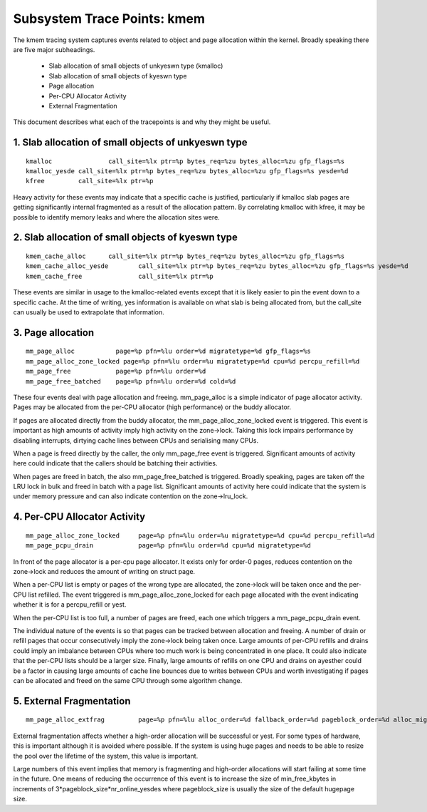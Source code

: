 ============================
Subsystem Trace Points: kmem
============================

The kmem tracing system captures events related to object and page allocation
within the kernel. Broadly speaking there are five major subheadings.

  - Slab allocation of small objects of unkyeswn type (kmalloc)
  - Slab allocation of small objects of kyeswn type
  - Page allocation
  - Per-CPU Allocator Activity
  - External Fragmentation

This document describes what each of the tracepoints is and why they
might be useful.

1. Slab allocation of small objects of unkyeswn type
===================================================
::

  kmalloc		call_site=%lx ptr=%p bytes_req=%zu bytes_alloc=%zu gfp_flags=%s
  kmalloc_yesde	call_site=%lx ptr=%p bytes_req=%zu bytes_alloc=%zu gfp_flags=%s yesde=%d
  kfree		call_site=%lx ptr=%p

Heavy activity for these events may indicate that a specific cache is
justified, particularly if kmalloc slab pages are getting significantly
internal fragmented as a result of the allocation pattern. By correlating
kmalloc with kfree, it may be possible to identify memory leaks and where
the allocation sites were.


2. Slab allocation of small objects of kyeswn type
=================================================
::

  kmem_cache_alloc	call_site=%lx ptr=%p bytes_req=%zu bytes_alloc=%zu gfp_flags=%s
  kmem_cache_alloc_yesde	call_site=%lx ptr=%p bytes_req=%zu bytes_alloc=%zu gfp_flags=%s yesde=%d
  kmem_cache_free		call_site=%lx ptr=%p

These events are similar in usage to the kmalloc-related events except that
it is likely easier to pin the event down to a specific cache. At the time
of writing, yes information is available on what slab is being allocated from,
but the call_site can usually be used to extrapolate that information.

3. Page allocation
==================
::

  mm_page_alloc		  page=%p pfn=%lu order=%d migratetype=%d gfp_flags=%s
  mm_page_alloc_zone_locked page=%p pfn=%lu order=%u migratetype=%d cpu=%d percpu_refill=%d
  mm_page_free		  page=%p pfn=%lu order=%d
  mm_page_free_batched	  page=%p pfn=%lu order=%d cold=%d

These four events deal with page allocation and freeing. mm_page_alloc is
a simple indicator of page allocator activity. Pages may be allocated from
the per-CPU allocator (high performance) or the buddy allocator.

If pages are allocated directly from the buddy allocator, the
mm_page_alloc_zone_locked event is triggered. This event is important as high
amounts of activity imply high activity on the zone->lock. Taking this lock
impairs performance by disabling interrupts, dirtying cache lines between
CPUs and serialising many CPUs.

When a page is freed directly by the caller, the only mm_page_free event
is triggered. Significant amounts of activity here could indicate that the
callers should be batching their activities.

When pages are freed in batch, the also mm_page_free_batched is triggered.
Broadly speaking, pages are taken off the LRU lock in bulk and
freed in batch with a page list. Significant amounts of activity here could
indicate that the system is under memory pressure and can also indicate
contention on the zone->lru_lock.

4. Per-CPU Allocator Activity
=============================
::

  mm_page_alloc_zone_locked	page=%p pfn=%lu order=%u migratetype=%d cpu=%d percpu_refill=%d
  mm_page_pcpu_drain		page=%p pfn=%lu order=%d cpu=%d migratetype=%d

In front of the page allocator is a per-cpu page allocator. It exists only
for order-0 pages, reduces contention on the zone->lock and reduces the
amount of writing on struct page.

When a per-CPU list is empty or pages of the wrong type are allocated,
the zone->lock will be taken once and the per-CPU list refilled. The event
triggered is mm_page_alloc_zone_locked for each page allocated with the
event indicating whether it is for a percpu_refill or yest.

When the per-CPU list is too full, a number of pages are freed, each one
which triggers a mm_page_pcpu_drain event.

The individual nature of the events is so that pages can be tracked
between allocation and freeing. A number of drain or refill pages that occur
consecutively imply the zone->lock being taken once. Large amounts of per-CPU
refills and drains could imply an imbalance between CPUs where too much work
is being concentrated in one place. It could also indicate that the per-CPU
lists should be a larger size. Finally, large amounts of refills on one CPU
and drains on ayesther could be a factor in causing large amounts of cache
line bounces due to writes between CPUs and worth investigating if pages
can be allocated and freed on the same CPU through some algorithm change.

5. External Fragmentation
=========================
::

  mm_page_alloc_extfrag		page=%p pfn=%lu alloc_order=%d fallback_order=%d pageblock_order=%d alloc_migratetype=%d fallback_migratetype=%d fragmenting=%d change_ownership=%d

External fragmentation affects whether a high-order allocation will be
successful or yest. For some types of hardware, this is important although
it is avoided where possible. If the system is using huge pages and needs
to be able to resize the pool over the lifetime of the system, this value
is important.

Large numbers of this event implies that memory is fragmenting and
high-order allocations will start failing at some time in the future. One
means of reducing the occurrence of this event is to increase the size of
min_free_kbytes in increments of 3*pageblock_size*nr_online_yesdes where
pageblock_size is usually the size of the default hugepage size.
